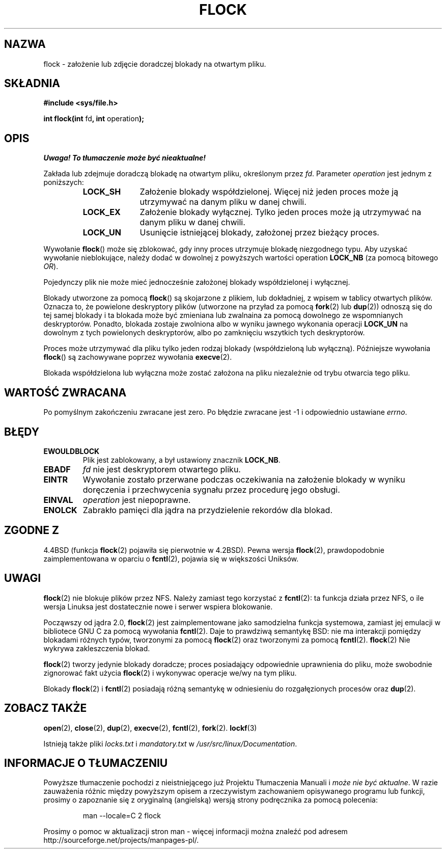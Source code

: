 .\" Hey Emacs! This file is -*- nroff -*- source.
.\"
.\" Copyright 1993 Rickard E. Faith (faith@cs.unc.edu) and
.\" 2002 Michael Kerrisk
.\"
.\" Permission is granted to make and distribute verbatim copies of this
.\" manual provided the copyright notice and this permission notice are
.\" preserved on all copies.
.\"
.\" Permission is granted to copy and distribute modified versions of this
.\" manual under the conditions for verbatim copying, provided that the
.\" entire resulting derived work is distributed under the terms of a
.\" permission notice identical to this one
.\" 
.\" Since the Linux kernel and libraries are constantly changing, this
.\" manual page may be incorrect or out-of-date.  The author(s) assume no
.\" responsibility for errors or omissions, or for damages resulting from
.\" the use of the information contained herein.  The author(s) may not
.\" have taken the same level of care in the production of this manual,
.\" which is licensed free of charge, as they might when working
.\" professionally.
.\" 
.\" Formatted or processed versions of this manual, if unaccompanied by
.\" the source, must acknowledge the copyright and authors of this work.
.\"
.\" Modified Fri Jan 31 16:26:07 1997 by Eric S. Raymond <esr@thyrsus.com>
.\" Modified Fri Dec 11 17:57:27 1998 by Jamie Lokier <jamie@imbolc.ucc.ie>
.\" Modified 24 Apr 2002 by Michael Kerrisk <mtk16@ext.cannterbury.ac.nz>
.\"    Substantial rewrites and additions
.\"
.\" Translation (c) 1998 Przemek Borys <pborys@dione.ids.pl>
.\" Last update: A. Krzysztofowicz <ankry@mif.pg.gda.pl>, Aug 2002,
.\"              manpages 1.52
.\"
.TH FLOCK 2 2002-04-24 Linux "Podręcznik programisty Linuksa"
.SH NAZWA
flock \- założenie lub zdjęcie doradczej blokady na otwartym pliku.
.SH SKŁADNIA
.B #include <sys/file.h>
.sp
.BR "int flock(int " fd ", int " operation );
.SH OPIS
\fI Uwaga! To tłumaczenie może być nieaktualne!\fP
.PP
Zakłada lub zdejmuje doradczą blokadę na otwartym pliku, określonym
przez
.IR fd .
Parameter
.I operation
jest jednym z poniższych:
.RS
.sp
.TP 1.0i
.B LOCK_SH
Założenie blokady współdzielonej. Więcej niż jeden proces może ją utrzymywać
na danym pliku w danej chwili.
.TP
.B LOCK_EX
Założenie blokady wyłącznej. Tylko jeden proces może ją utrzymywać na danym
pliku w danej chwili.
.TP
.B LOCK_UN
Usunięcie istniejącej blokady, założonej przez bieżący proces.
.sp
.RE

Wywołanie
.BR flock ()
może się zblokować, gdy inny proces utrzymuje blokadę niezgodnego typu.
Aby uzyskać wywołanie nieblokujące, należy dodać w dowolnej z powyższych
wartości operation
.B LOCK_NB
(za pomocą bitowego
.IR OR ).

Pojedynczy plik nie może mieć jednocześnie założonej blokady współdzielonej
i wyłącznej.

Blokady utworzone za pomocą
.BR flock ()
są skojarzone z plikiem, lub dokładniej, z wpisem w tablicy otwartych plików. 
Oznacza to, że powielone deskryptory plików (utworzone na przyład za pomocą
.BR fork "(2) lub " dup (2))
odnoszą się do tej samej blokady i ta blokada może być zmieniana lub
zwalnaina za pomocą dowolnego ze wspomnianych deskryptorów. Ponadto,
blokada zostaje zwolniona albo w wyniku jawnego wykonania operacji
.B LOCK_UN
na dowolnym z tych powielonych deskryptorów, albo po zamknięciu wszytkich
tych deskryptorów.

Proces może utrzymywać dla pliku tylko jeden rodzaj blokady (współdzieloną lub
wyłączną). Późniejsze wywołania
.BR flock ()
są zachowywane poprzez wywołania
.BR execve (2).

Blokada współdzielona lub wyłączna może zostać założona na pliku niezależnie
od trybu otwarcia tego pliku.
.SH "WARTOŚĆ ZWRACANA"
Po pomyślnym zakończeniu zwracane jest zero. Po błędzie zwracane jest \-1
i odpowiednio ustawiane
.IR errno .
.SH BŁĘDY
.TP
.B EWOULDBLOCK
Plik jest zablokowany, a był ustawiony znacznik
.BR LOCK_NB .
.TP
.B EBADF
.I fd
nie jest deskryptorem otwartego pliku.
.TP
.B EINTR
Wywołanie zostało przerwane podczas oczekiwania na założenie blokady
w wyniku doręczenia i przechwycenia sygnału przez procedurę jego obsługi.
.TP
.B EINVAL
.I operation
jest niepoprawne.
.TP
.B ENOLCK
Zabrakło pamięci dla jądra na przydzielenie rekordów dla blokad.
.SH "ZGODNE Z"
4.4BSD (funkcja
.BR flock (2)
pojawiła się pierwotnie w 4.2BSD).
Pewna wersja 
.BR flock (2),
prawdopodobnie zaimplementowana w oparciu o
.BR fcntl (2),
pojawia się w większości Uniksów.
.SH UWAGI
.BR flock (2)
nie blokuje plików przez NFS. Należy zamiast tego korzystać z
.BR fcntl (2):
ta funkcja działa przez NFS, o ile wersja Linuksa jest dostatecznie nowe
i serwer wspiera blokowanie.
.PP
Począwszy od jądra 2.0,
.BR flock (2)
jest zaimplementowane jako samodzielna funkcja systemowa, zamiast jej
emulacji w bibliotece GNU C za pomocą wywołania
.BR fcntl (2).
Daje to prawdziwą semantykę BSD:
nie ma interakcji pomiędzy blokadami różnych typów, tworzonymi za pomocą
.BR flock (2)
oraz tworzonymi za pomocą 
.BR fcntl (2).
.BR flock (2)
Nie wykrywa zakleszczenia blokad.
.PP
.BR flock (2)
tworzy jedynie blokady doradcze; proces posiadający odpowiednie uprawnienia
do pliku, może swobodnie zignorować fakt użycia
.BR flock (2)
i wykonywac operacje we/wy na tym pliku.
.PP
Blokady
.BR flock (2)
i
.BR fcntl (2)
posiadają różną semantykę w odniesieniu do rozgałęzionych procesów oraz
.BR dup (2).
.SH "ZOBACZ TAKŻE"
.BR open (2),
.BR close (2),
.BR dup (2),
.BR execve (2),
.BR fcntl (2),
.BR fork (2).
.BR lockf (3)

Istnieją także pliki
.I locks.txt
i
.I mandatory.txt
w
.IR /usr/src/linux/Documentation .
.SH "INFORMACJE O TŁUMACZENIU"
Powyższe tłumaczenie pochodzi z nieistniejącego już Projektu Tłumaczenia Manuali i 
\fImoże nie być aktualne\fR. W razie zauważenia różnic między powyższym opisem
a rzeczywistym zachowaniem opisywanego programu lub funkcji, prosimy o zapoznanie 
się z oryginalną (angielską) wersją strony podręcznika za pomocą polecenia:
.IP
man \-\-locale=C 2 flock
.PP
Prosimy o pomoc w aktualizacji stron man \- więcej informacji można znaleźć pod
adresem http://sourceforge.net/projects/manpages\-pl/.
